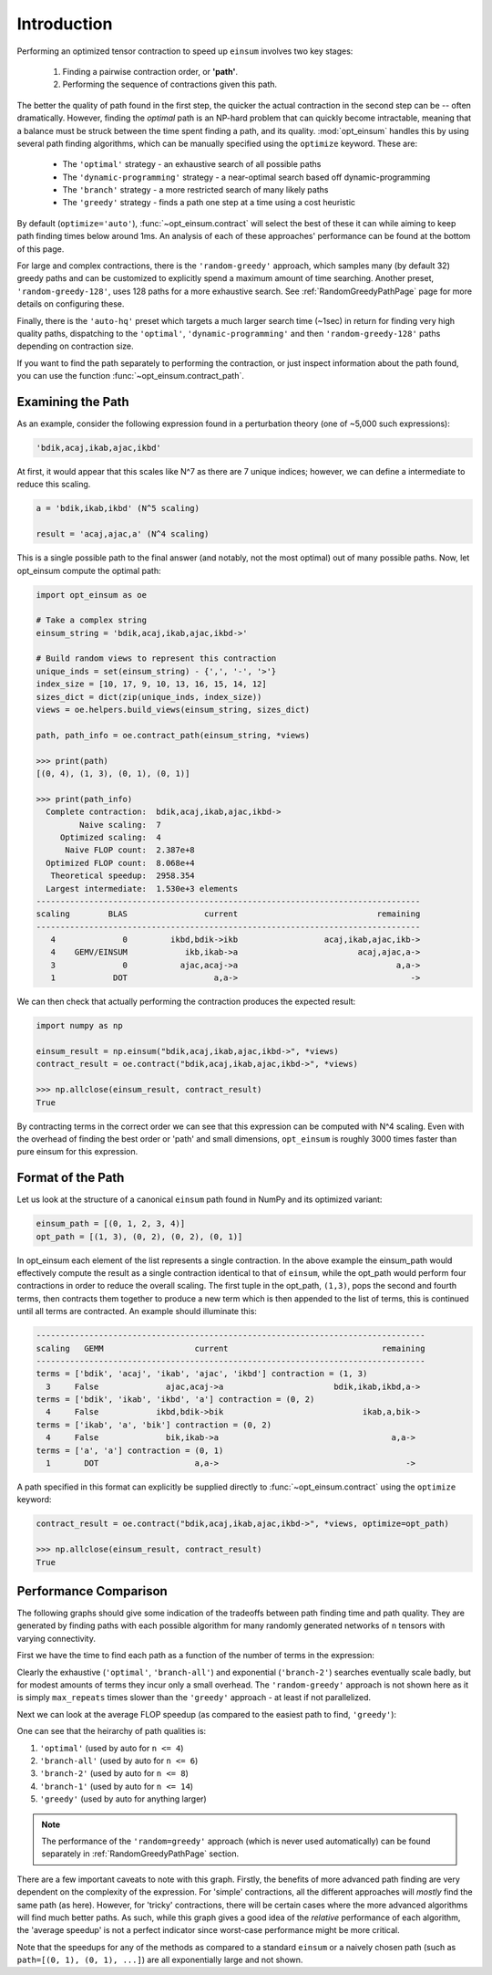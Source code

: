 ============
Introduction
============

Performing an optimized tensor contraction to speed up ``einsum`` involves two
key stages:

  1. Finding a pairwise contraction order, or **'path'**.
  2. Performing the sequence of contractions given this path.

The better the quality of path found in the first step, the quicker the actual
contraction in the second step can be -- often dramatically. However, finding
the *optimal* path is an NP-hard problem that can quickly become intractable,
meaning that a  balance must be struck between the time spent finding a path,
and its quality. :mod:`opt_einsum` handles this by using several path finding
algorithms, which can be manually specified using the ``optimize`` keyword.
These are:

  * The ``'optimal'`` strategy - an exhaustive search of all possible paths
  * The ``'dynamic-programming'`` strategy - a near-optimal search based off dynamic-programming
  * The ``'branch'`` strategy - a more restricted search of many likely paths
  * The ``'greedy'`` strategy - finds a path one step at a time using a cost
    heuristic

By default (``optimize='auto'``), :func:`~opt_einsum.contract` will select the
best of these it can while aiming to keep path finding times below around 1ms.
An analysis of each of these approaches' performance can be found at the bottom
of this page.

For large and complex contractions, there is the ``'random-greedy'`` approach,
which samples many (by default 32) greedy paths and can be customized to
explicitly spend a maximum amount of time searching. Another preset,
``'random-greedy-128'``, uses 128 paths for a more exhaustive search.
See :ref:`RandomGreedyPathPage` page for more details on configuring these.

Finally, there is the ``'auto-hq'`` preset which targets a much larger search
time (~1sec) in return for finding very high quality paths, dispatching to the
``'optimal'``, ``'dynamic-programming'`` and then ``'random-greedy-128'`` paths
depending on contraction size.

If you want to find the path separately to performing the
contraction, or just inspect information about the path found, you can use the
function :func:`~opt_einsum.contract_path`.


Examining the Path
~~~~~~~~~~~~~~~~~~

As an example, consider the following expression found in a perturbation theory (one of ~5,000 such expressions):

.. code:: python

    'bdik,acaj,ikab,ajac,ikbd'

At first, it would appear that this scales like N^7 as there are 7 unique indices; however, we can define a intermediate to reduce this scaling.

.. code:: python

    a = 'bdik,ikab,ikbd' (N^5 scaling)

    result = 'acaj,ajac,a' (N^4 scaling)

This is a single possible path to the final answer (and notably, not the most optimal) out of many possible paths. Now, let opt_einsum compute the optimal path:

.. code:: python

    import opt_einsum as oe

    # Take a complex string
    einsum_string = 'bdik,acaj,ikab,ajac,ikbd->'

    # Build random views to represent this contraction
    unique_inds = set(einsum_string) - {',', '-', '>'}
    index_size = [10, 17, 9, 10, 13, 16, 15, 14, 12]
    sizes_dict = dict(zip(unique_inds, index_size))
    views = oe.helpers.build_views(einsum_string, sizes_dict)

    path, path_info = oe.contract_path(einsum_string, *views)

    >>> print(path)
    [(0, 4), (1, 3), (0, 1), (0, 1)]

    >>> print(path_info)
      Complete contraction:  bdik,acaj,ikab,ajac,ikbd->
             Naive scaling:  7
         Optimized scaling:  4
          Naive FLOP count:  2.387e+8
      Optimized FLOP count:  8.068e+4
       Theoretical speedup:  2958.354
      Largest intermediate:  1.530e+3 elements
    --------------------------------------------------------------------------------
    scaling        BLAS                current                             remaining
    --------------------------------------------------------------------------------
       4              0         ikbd,bdik->ikb                  acaj,ikab,ajac,ikb->
       4    GEMV/EINSUM            ikb,ikab->a                         acaj,ajac,a->
       3              0           ajac,acaj->a                                 a,a->
       1            DOT                  a,a->                                    ->


We can then check that actually performing the contraction produces the expected result:

.. code:: python

    import numpy as np

    einsum_result = np.einsum("bdik,acaj,ikab,ajac,ikbd->", *views)
    contract_result = oe.contract("bdik,acaj,ikab,ajac,ikbd->", *views)

    >>> np.allclose(einsum_result, contract_result)
    True

By contracting terms in the correct order we can see that this expression can be computed with N^4 scaling. Even with the overhead of finding the best order or 'path' and small dimensions,
``opt_einsum`` is roughly 3000 times faster than pure einsum for this expression.


Format of the Path
~~~~~~~~~~~~~~~~~~

Let us look at the structure of a canonical ``einsum`` path found in NumPy and its optimized variant:

.. code:: python

    einsum_path = [(0, 1, 2, 3, 4)]
    opt_path = [(1, 3), (0, 2), (0, 2), (0, 1)]

In opt_einsum each element of the list represents a single contraction.
In the above example the einsum_path would effectively compute the result as a single contraction identical to that of ``einsum``, while the
opt_path would perform four contractions in order to reduce the overall scaling.
The first tuple in the opt_path, ``(1,3)``, pops the second and fourth terms, then contracts them together to produce a new term which is then appended to the list of terms, this is continued until all terms are contracted.
An example should illuminate this:

.. code:: python

    ---------------------------------------------------------------------------------
    scaling   GEMM                   current                                remaining
    ---------------------------------------------------------------------------------
    terms = ['bdik', 'acaj', 'ikab', 'ajac', 'ikbd'] contraction = (1, 3)
      3     False              ajac,acaj->a                       bdik,ikab,ikbd,a->
    terms = ['bdik', 'ikab', 'ikbd', 'a'] contraction = (0, 2)
      4     False            ikbd,bdik->bik                             ikab,a,bik->
    terms = ['ikab', 'a', 'bik'] contraction = (0, 2)
      4     False              bik,ikab->a                                    a,a->
    terms = ['a', 'a'] contraction = (0, 1)
      1       DOT                    a,a->                                       ->


A path specified in this format can explicitly be supplied directly to
:func:`~opt_einsum.contract` using the ``optimize`` keyword:

.. code:: python

    contract_result = oe.contract("bdik,acaj,ikab,ajac,ikbd->", *views, optimize=opt_path)

    >>> np.allclose(einsum_result, contract_result)
    True


Performance Comparison
~~~~~~~~~~~~~~~~~~~~~~

The following graphs should give some indication of the tradeoffs between path
finding time and path quality. They are generated by finding paths with each
possible algorithm for many randomly generated networks of ``n`` tensors with
varying connectivity.

First we have the time to find each path as a function of the number of terms
in the expression:

.. image:: path_finding_time.png
    :width: 750

Clearly the exhaustive (``'optimal'``, ``'branch-all'``) and exponential
(``'branch-2'``) searches eventually scale badly, but for modest amounts of
terms they incur only a small overhead. The ``'random-greedy'`` approach is not
shown here as it is simply ``max_repeats`` times slower than the ``'greedy'``
approach - at least if not parallelized.

Next we can look at the average FLOP speedup (as compared to the easiest path
to find, ``'greedy'``):

.. image:: path_found_flops.png
    :width: 750


One can see that the heirarchy of path qualities is:

1. ``'optimal'`` (used by auto for ``n <= 4``)
2. ``'branch-all'`` (used by auto for ``n <= 6``)
3. ``'branch-2'`` (used by auto for ``n <= 8``)
4. ``'branch-1'`` (used by auto for ``n <= 14``)
5. ``'greedy'`` (used by auto for anything larger)

.. note::

    The performance of the ``'random=greedy'`` approach (which is never used
    automatically) can be found separately in :ref:`RandomGreedyPathPage` section.

There are a few important caveats to note with this graph. Firstly, the
benefits of more advanced path finding are very dependent on the complexity of
the expression. For 'simple' contractions, all the different approaches will
*mostly* find the same path (as here). However, for 'tricky' contractions, there
will be certain cases where the more advanced algorithms will find much better
paths. As such, while this graph gives a good idea of the *relative* performance
of each algorithm, the 'average speedup' is not a perfect indicator since
worst-case performance might be more critical.

Note that the speedups for any of the methods as compared to a standard
``einsum`` or a naively chosen path (such as ``path=[(0, 1), (0, 1), ...]``)
are all exponentially large and not shown.
